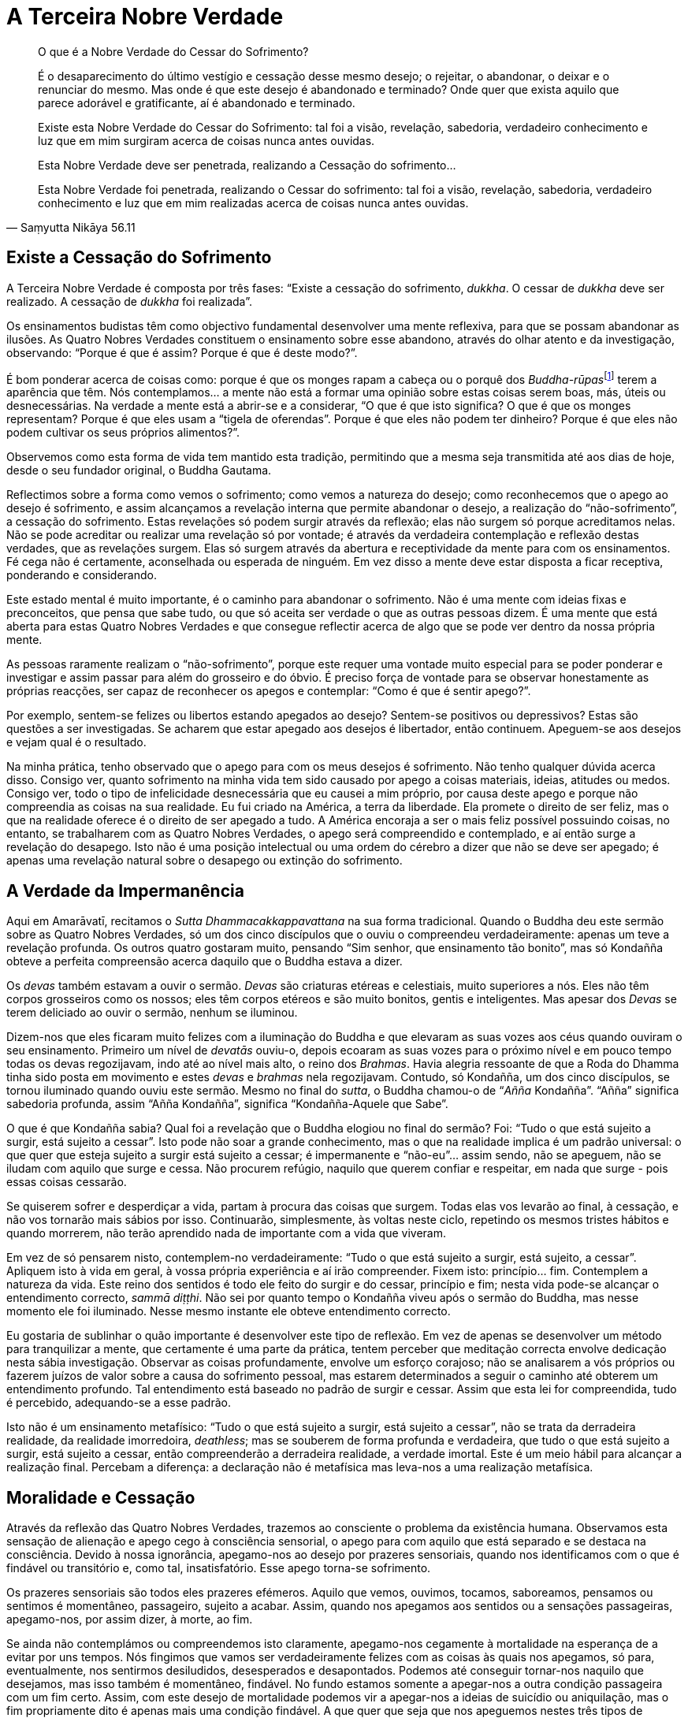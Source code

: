 = A Terceira Nobre Verdade

[quote, Saṃyutta Nikāya 56.11, role=quote]
____
O que é a Nobre Verdade do Cessar do Sofrimento?

É o desaparecimento do último vestígio e cessação desse mesmo desejo; o
rejeitar, o abandonar, o deixar e o renunciar do mesmo. Mas onde é que
este desejo é abandonado e terminado? Onde quer que exista aquilo que
parece adorável e gratificante, aí é abandonado e terminado.

Existe esta Nobre Verdade do Cessar do Sofrimento: tal foi a visão,
revelação, sabedoria, verdadeiro conhecimento e luz que em mim surgiram
acerca de coisas nunca antes ouvidas.

Esta Nobre Verdade deve ser penetrada, realizando a Cessação do
sofrimento…

Esta Nobre Verdade foi penetrada, realizando o Cessar do sofrimento: tal
foi a visão, revelação, sabedoria, verdadeiro conhecimento e luz que em
mim realizadas acerca de coisas nunca antes ouvidas.
____

== Existe a Cessação do Sofrimento

A Terceira Nobre Verdade é composta por três fases: “Existe a cessação
do sofrimento, _dukkha_. O cessar de _dukkha_ deve ser realizado. A
cessação de _dukkha_ foi realizada”.

Os ensinamentos budistas têm como objectivo fundamental desenvolver uma
mente reflexiva, para que se possam abandonar as ilusões. As Quatro
Nobres Verdades constituem o ensinamento sobre esse abandono, através do
olhar atento e da investigação, observando: “Porque é que é assim?
Porque é que é deste modo?”.

É bom ponderar acerca de coisas como: porque é que os monges rapam a
cabeça ou o porquê dos __Buddha-rūpas__footnote:[_Buddha-rūpa_: Corpo do
Buddha ou Bodhi.] terem a aparência que têm. Nós contemplamos… a mente
não está a formar uma opinião sobre estas coisas serem boas, más, úteis
ou desnecessárias. Na verdade a mente está a abrir-se e a considerar,
“O que é que isto significa? O que é que os monges representam? Porque
é que eles usam a “tigela de oferendas”. Porque é que eles não podem
ter dinheiro? Porque é que eles não podem cultivar os seus próprios
alimentos?”.

Observemos como esta forma de vida tem mantido esta tradição, permitindo
que a mesma seja transmitida até aos dias de hoje, desde o seu fundador
original, o Buddha Gautama.

Reflectimos sobre a forma como vemos o sofrimento; como vemos a natureza
do desejo; como reconhecemos que o apego ao desejo é sofrimento, e assim
alcançamos a revelação interna que permite abandonar o desejo, a
realização do “não-sofrimento”, a cessação do sofrimento. Estas
revelações só podem surgir através da reflexão; elas não surgem só
porque acreditamos nelas. Não se pode acreditar ou realizar uma
revelação só por vontade; é através da verdadeira contemplação e
reflexão destas verdades, que as revelações surgem. Elas só surgem
através da abertura e receptividade da mente para com os ensinamentos.
Fé cega não é certamente, aconselhada ou esperada de ninguém. Em vez
disso a mente deve estar disposta a ficar receptiva, ponderando e
considerando.

Este estado mental é muito importante, é o caminho para abandonar o
sofrimento. Não é uma mente com ideias fixas e preconceitos, que pensa
que sabe tudo, ou que só aceita ser verdade o que as outras pessoas
dizem. É uma mente que está aberta para estas Quatro Nobres Verdades e
que consegue reflectir acerca de algo que se pode ver dentro da nossa
própria mente.

As pessoas raramente realizam o “não-sofrimento”, porque este requer
uma vontade muito especial para se poder ponderar e investigar e assim
passar para além do grosseiro e do óbvio. É preciso força de vontade
para se observar honestamente as próprias reacções, ser capaz de
reconhecer os apegos e contemplar: “Como é que é sentir apego?”.

Por exemplo, sentem-se felizes ou libertos estando apegados ao desejo?
Sentem-se positivos ou depressivos? Estas são questões a ser
investigadas. Se acharem que estar apegado aos desejos é libertador,
então continuem. Apeguem-se aos desejos e vejam qual é o resultado.

Na minha prática, tenho observado que o apego para com os meus desejos é
sofrimento. Não tenho qualquer dúvida acerca disso. Consigo ver, quanto
sofrimento na minha vida tem sido causado por apego a coisas materiais,
ideias, atitudes ou medos. Consigo ver, todo o tipo de infelicidade
desnecessária que eu causei a mim próprio, por causa deste apego e
porque não compreendia as coisas na sua realidade. Eu fui criado na
América, a terra da liberdade. Ela promete o direito de ser feliz, mas o
que na realidade oferece é o direito de ser apegado a tudo. A América
encoraja a ser o mais feliz possível possuindo coisas, no entanto, se
trabalharem com as Quatro Nobres Verdades, o apego será compreendido e
contemplado, e aí então surge a revelação do desapego. Isto não é uma
posição intelectual ou uma ordem do cérebro a dizer que não se deve ser
apegado; é apenas uma revelação natural sobre o desapego ou extinção do
sofrimento.

== A Verdade da Impermanência

Aqui em Amarāvatī, recitamos o _Sutta Dhammacakkappavattana_ na sua
forma tradicional. Quando o Buddha deu este sermão sobre as Quatro
Nobres Verdades, só um dos cinco discípulos que o ouviu o compreendeu
verdadeiramente: apenas um teve a revelação profunda. Os outros quatro
gostaram muito, pensando “Sim senhor, que ensinamento tão bonito”, mas
só Kondañña obteve a perfeita compreensão acerca daquilo que o Buddha
estava a dizer.

Os _devas_ também estavam a ouvir o sermão. _Devas_ são criaturas
etéreas e celestiais, muito superiores a nós. Eles não têm corpos
grosseiros como os nossos; eles têm corpos etéreos e são muito bonitos,
gentis e inteligentes. Mas apesar dos _Devas_ se terem deliciado ao
ouvir o sermão, nenhum se iluminou.

Dizem-nos que eles ficaram muito felizes com a iluminação do Buddha e
que elevaram as suas vozes aos céus quando ouviram o seu ensinamento.
Primeiro um nível de _devatās_ ouviu-o, depois ecoaram as suas vozes
para o próximo nível e em pouco tempo todas os devas regozijavam, indo
até ao nível mais alto, o reino dos _Brahmas_. Havia alegria ressoante
de que a Roda do Dhamma tinha sido posta em movimento e estes _devas_ e
_brahmas_ nela regozijavam. Contudo, só Kondañña, um dos cinco
discípulos, se tornou iluminado quando ouviu este sermão. Mesmo no final
do _sutta_, o Buddha chamou-o de “__Añña__ Kondañña”. “Añña”
significa sabedoria profunda, assim “Añña Kondañña”, significa
“Kondañña-Aquele que Sabe”.

O que é que Kondañña sabia? Qual foi a revelação que o Buddha elogiou no
final do sermão? Foi: “Tudo o que está sujeito a surgir, está sujeito a
cessar”. Isto pode não soar a grande conhecimento, mas o que na
realidade implica é um padrão universal: o que quer que esteja sujeito a
surgir está sujeito a cessar; é impermanente e “não-eu”… assim sendo,
não se apeguem, não se iludam com aquilo que surge e cessa. Não procurem
refúgio, naquilo que querem confiar e respeitar, em nada que surge -
pois essas coisas cessarão.

Se quiserem sofrer e desperdiçar a vida, partam à procura das coisas que
surgem. Todas elas vos levarão ao final, à cessação, e não vos tornarão
mais sábios por isso. Continuarão, simplesmente, às voltas neste ciclo,
repetindo os mesmos tristes hábitos e quando morrerem, não terão
aprendido nada de importante com a vida que viveram.

Em vez de só pensarem nisto, contemplem-no verdadeiramente: “Tudo o que
está sujeito a surgir, está sujeito, a cessar”. Apliquem isto à vida em
geral, à vossa própria experiência e aí irão compreender. Fixem isto:
princípio… fim. Contemplem a natureza da vida. Este reino dos sentidos é
todo ele feito do surgir e do cessar, princípio e fim; nesta vida
pode-se alcançar o entendimento correcto, _sammā diṭṭhi_. Não sei por
quanto tempo o Kondañña viveu após o sermão do Buddha, mas nesse momento
ele foi iluminado. Nesse mesmo instante ele obteve entendimento
correcto.

Eu gostaria de sublinhar o quão importante é desenvolver este tipo de
reflexão. Em vez de apenas se desenvolver um método para tranquilizar a
mente, que certamente é uma parte da prática, tentem perceber que
meditação correcta envolve dedicação nesta sábia investigação. Observar
as coisas profundamente, envolve um esforço corajoso; não se analisarem
a vós próprios ou fazerem juízos de valor sobre a causa do sofrimento
pessoal, mas estarem determinados a seguir o caminho até obterem um
entendimento profundo. Tal entendimento está baseado no padrão de surgir
e cessar. Assim que esta lei for compreendida, tudo é percebido,
adequando-se a esse padrão.

Isto não é um ensinamento metafísico: “Tudo o que está sujeito a
surgir, está sujeito a cessar”, não se trata da derradeira realidade,
da realidade imorredoira, _deathless_; mas se souberem de forma profunda
e verdadeira, que tudo o que está sujeito a surgir, está sujeito a
cessar, então compreenderão a derradeira realidade, a verdade imortal.
Este é um meio hábil para alcançar a realização final. Percebam a
diferença: a declaração não é metafísica mas leva-nos a uma realização
metafísica.

== Moralidade e Cessação

Através da reflexão das Quatro Nobres Verdades, trazemos ao consciente o
problema da existência humana. Observamos esta sensação de alienação e
apego cego à consciência sensorial, o apego para com aquilo que está
separado e se destaca na consciência. Devido à nossa ignorância,
apegamo-nos ao desejo por prazeres sensoriais, quando nos identificamos
com o que é findável ou transitório e, como tal, insatisfatório. Esse
apego torna-se sofrimento.

Os prazeres sensoriais são todos eles prazeres efémeros. Aquilo que
vemos, ouvimos, tocamos, saboreamos, pensamos ou sentimos é momentâneo,
passageiro, sujeito a acabar. Assim, quando nos apegamos aos sentidos ou
a sensações passageiras, apegamo-nos, por assim dizer, à morte, ao fim.

Se ainda não contemplámos ou compreendemos isto claramente, apegamo-nos
cegamente à mortalidade na esperança de a evitar por uns tempos. Nós
fingimos que vamos ser verdadeiramente felizes com as coisas às quais
nos apegamos, só para, eventualmente, nos sentirmos desiludidos,
desesperados e desapontados. Podemos até conseguir tornar-nos naquilo
que desejamos, mas isso também é momentâneo, findável. No fundo estamos
somente a apegar-nos a outra condição passageira com um fim certo.
Assim, com este desejo de mortalidade podemos vir a apegar-nos a ideias
de suicídio ou aniquilação, mas o fim propriamente dito é apenas mais
uma condição findável. A que quer que seja que nos apeguemos nestes três
tipos de desejos, estamos a apegar-nos a algo passageiro e limitado, o
que significa virmos, eventualmente, a sentir desapontamento ou
desespero.

A morte da mente é desespero; a depressão é um tipo de experiência de
morte da mente. Tal como o corpo sofre uma morte física, a mente também
morre. Estados mentais e condições mentais morrem; chamamo-los de
desespero, tédio, depressão e angústia. Se estamos a sentir tédio,
desespero, angústia e mágoa, temos a tendência de procurar qualquer
outra condição (findável) que possa surgir para aliviar essa sensação.

Por exemplo, se alguém se sente desesperado ou entediado, pensa
“Preciso de uma fatia de bolo de chocolate”. E vai comprá-la! Por uns
breves momentos, deixa-se envolver no doce, delicioso, sabor a
chocolate. Nesse momento torna-se na doçura e delicioso sabor do
chocolate! Mas não consegue suster essa sensação por muito tempo. Engole
o último pedaço de bolo e o que é que resta? Tem de ir procurar outra
forma de alívio. Isto é o devir, “tornar-se” novamente em algo.

Estamos cegos, aprisionados neste processo de nos tornarmos algo, neste
plano sensorial. Mas conhecendo o desejo, sem julgar a beleza ou feiura
do plano sensorial, chegamos ao ponto de percebermos o desejo tal como
ele é. O conhecimento acontece. Nesse ponto, pondo de lado todos estes
desejos em vez de nos agarrarmos a eles, temos a experiência de
_nirodha_, o cessar do sofrimento. Isto é a Terceira Nobre Verdade que
temos de realizar por nós próprios. Contemplamos a cessação. Dizemos,
“Existe cessação”, e sabemos claramente quando algo cessou.

== Permitindo Que as Coisas Surjam

Antes de se poder deixar as coisas, há que admiti-las plenamente na
consciência. Na meditação, o nosso objectivo é habilmente permitir que o
subconsciente se manifeste no consciente. Permitimo-nos ser conscientes
de todo o desespero, medo, angústia, recalques e irritações. Existe a
tendência para as pessoas se apegarem a grandes ideais mentais, podendo
desapontar-se verdadeiramente com eles próprios, porque por vezes sentem
que não são tão bons como deveriam de ser, ou que não se deveriam zangar
– todos aqueles “devemos” e “não devemos”. Então, criam o desejo de
se verem livres das coisas más e este desejo tem uma qualidade virtuosa.
Parece certo, verem-se livres dos maus pensamentos, raiva e ciúme,
porque uma pessoa boa “não devia de ser assim” e, dessa forma gera-se
a culpa.

Ao reflectirmos sobre isto, tomamos consciência do desejo de nos
tornarmos neste ideal e o desejo de nos libertarmos destas coisas
maléficas. Desta forma conseguimos libertar-nos e em vez de nos
tornarmos na pessoa perfeita, abandonamos esse desejo. O que fica é a
mente pura. Não há qualquer necessidade de sermos a pessoa perfeita,
porque na mente pura é onde as pessoas perfeitas surgem e cessam.

A cessação é fácil de compreender a nível intelectual, mas realizá-la
pode ser bastante difícil, pois implica aguentar aquilo que pensamos não
conseguir aguentar. Por exemplo, quando eu comecei a meditar, pensava
que a meditação me tornaria mais bondoso e mais feliz, estava à espera
de sentir estados mentais maravilhosos, mas durante os primeiros dois
meses, nunca senti tanto ódio e raiva na minha vida. Pensei “isto é
terrível, a meditação tornou-me pior”, mas então observei porque razão
surgiu tanto ódio e tanta aversão e compreendi que grande parte da minha
vida tinha sido uma tentativa de fugir a tudo isso. Era um leitor
compulsivo e para onde quer que fosse tinha de levar livros comigo.
Sempre que o medo ou a aversão surgiam, pegava num livro para ler, ou
fumava um cigarro, ou comia um “__snack__”. A imagem que tinha de mim
próprio era de uma pessoa bondosa que não odiava os outros, e assim
qualquer indício de aversão ou ódio eram reprimidos.

Esta foi a razão porque durante os primeiros meses como monge, estava
tão desesperado para que isto desaparecesse. Tentava procurar algo para
me distrair, porque com a meditação tinha começado a relembrar todas as
coisas que deliberadamente tentei esquecer. Memórias de infância e
adolescência surgiam constantemente na minha mente, e nesse ponto, a
raiva e o ódio tornaram-se tão conscientes, que pareciam ser maiores que
eu. Mas algo em mim começou a reconhecer que tinha de suportar tudo isto
e assim o fiz. Todo o ódio e raiva que tinham sido suprimidos durante
trinta anos de vida vieram em força, mas através da meditação
extinguiram-se e desapareceram. Foi um processo de purificação.

Para permitirmos que este processo de cessação se dê, temos de estar
dispostos a sofrer. É por essa razão que eu reforço a importância de se
ser paciente. Temos de abrir as nossas mentes ao sofrimento porque é no
acolher do sofrimento que o mesmo cessa. Quando sentimos que estamos a
sofrer, física ou mentalmente, temos de ir ao encontro desse sofrimento.
Abrimo-nos para ele completamente, damos-lhe as boas vindas e
concentramo-nos nele, permitindo-o ser aquilo que é. Isso significa que
temos de ser pacientes e aguentar as condições menos agradáveis, em vez
de fugirmos, temos de aguentar o tédio, o desespero, a dúvida e o medo
para podermos compreender que os mesmos cessam.

Enquanto não permitirmos que as coisas cessem, continuamos a criar novo
_kamma_ que só ajuda a fortalecer os nossos hábitos. Quando algo surge,
agarramo-lo e insistimos nisso, o que torna tudo ainda mais complicado e
assim, repetimos e tornamos a repetir o mesmo padrão durante a nossa
vida - não podemos continuar a seguir os nossos desejos e medos
esperando algum dia realizar a paz. Observamos o medo e o desejo para
que estes deixem de nos iludir: temos de conhecer aquilo que nos ilude
antes que nos possamos libertar. Desejo e medo devem ser reconhecidos
como impermanentes, insatisfatórios e como “não-eu”. Eles são
observados e compreendidos para que o sofrimento se possa extinguir.

É importante aqui diferenciar entre cessação, o fim natural de qualquer
condição que tenha surgido, e aniquilação, o desejo (que surge na mente)
de nos vermos livres de algo. Daí a cessação não ser desejo! Não é algo
que criamos na mente, mas sim o fim daquilo que começou, a morte daquilo
que nasceu. Daí a cessação não ser um eu, não se manifesta a partir do
ponto em que “Eu tenho de me ver livre destas coisas”, mas somente
quando permitimos que aquilo que surgiu cesse. Para conseguir isso, o
desejo tem de ser abandonado - deixa-o ir. Isto não significa rejeitar
ou deitar fora, mas sim largá-lo.

Então, quando ele cessar temos a experiência de _nirodha_, cessação,
vazio, desapego. _Nirodha_ é outra palavra para Nibbāna. Quando se abre
mão de algo e se permite que ele cesse, tudo o que resta é paz.

Podemos viver essa paz através da própria meditação, quando na nossa
mente deixarmos o desejo terminar: aquilo que resta é muito sereno. Isso
é paz verdadeira, _deathless_ (sem-morte). Quando conhecemos isso, tal
como é verdadeiramente, realizamos _nirodha sacca_, a Verdade da
Cessação, na qual deixa de existir o eu, mas, ainda existe vigilância e
claridade. O verdadeiro significado da felicidade é essa serenidade,
consciência transcendente.

Se não permitirmos a cessação, então a tendência é para operarmos a
partir das suposições que fazemos acerca de nós mesmos, sem sequer
sabermos o que estamos a fazer. Às vezes, só quando começamos a meditar
é que nos apercebemos o quanto o medo e a falta de confiança que
sentimos, na nossa vida, provêm das experiências da nossa infância.
Lembro-me de quando era miúdo ter um grande amigo que um dia se voltou
contra mim e me rejeitou. Durante meses andei desesperado e isto deixou
uma marca indelével na minha mente. Então, realizei através da
meditação, o quanto um pequeno incidente como esse, veio a afectar as
minhas futuras relações com os outros. Sempre tive um medo tremendo da
rejeição. Nunca tinha pensado nisso até essa memória continuar a surgir
no meu consciente durante a meditação. A mente racional sabe que é
ridículo continuar a pensar nas tragédias de infância mas, se as mesmas
continuam a surgir no consciente, quando se chega à meia-idade, talvez
estejam a querer dizer algo sobre os conceitos que formamos quando
crianças.

Quando na meditação surgem memórias ou medos obsessivos, em vez de se
sentirem frustrados ou irritados, vejam-nos como algo a ser aceite no
consciente para desta forma, os poderem libertar. Podem organizar a vida
de modo a nunca terem de olhar para estas coisas; assim as
possibilidades de surgirem tornam-se mínimas. Podem dedicar-se a muitas
causas importantes e manterem-se sempre ocupados; assim, estas
ansiedades e medos sem nome nunca se tornarão em algo consciente, mas o
que é que acontece quando pararem e deixarem de controlar? O desejo ou
obsessão mudam, movem-se na direcção da cessação. Eles findam e então
adquire-se a sabedoria de que existe a cessação do desejo. Assim, em
conclusão, a terceira fase da Terceira Nobre Verdade é: a cessação foi
realizada.

== Realização

Isto é para ser realizado. Disse o Buddha enfaticamente: «Isto é uma
Verdade a ser realizada aqui e agora». Não precisamos de esperar até
morrer para descobrir se tudo isto é verdade - este ensinamento é
destinado a todos os seres humanos. Cabe a cada um de nós realizá-lo. Eu
posso explicar e encorajar-vos a praticar mas não posso fazer com que o
realizem!

Não pensem nele como algo remoto e para além das vossas possibilidades.
Quando falamos sobre Dhamma ou Verdade, dizemos que está aqui e agora,
algo que podemos observar por nós próprios. Podemos inclinar-nos para a
Verdade. Podemos prestar atenção à forma como as coisas são, aqui e
agora, neste momento e neste lugar. Isso é estar consciente, estar
alerta e focar a atenção na forma como as coisas são. Com esta
consciência, investigamos o sentido do eu, esta sensação de mim e
daquilo que é meu: o meu corpo, os meus sentimentos, as minhas memórias,
os meus pensamentos, as minhas opiniões, a minha casa, o meu carro e por
aí fora.

A minha tendência era ser depreciativo de mim próprio, por exemplo com o
pensamento “Eu sou Sumedho”, pensava em termos negativos acerca de mim
mesmo “Eu não presto”. Mas atenção, onde é que isso surge e onde é que
cessa?… ou, “Eu sou muito melhor que vós, sou muito mais avançado. Há
bastante tempo que vivo a Vida Santa, por isso, devo ser melhor que
qualquer um de vós!”. De onde é que isto surge e onde é que cessa?

Quando houver arrogância, presunção ou depreciação própria, o que quer
que seja, examine-se e escute-se o que vai dentro de cada um “Eu
sou…”. Estejam atentos e conscientes do espaço antes de pensarem,
depois pensem no espaço e reparem no que se segue. Mantenham a vossa
atenção no vazio no final do pensamento e, vejam por quanto tempo
conseguem manter a atenção. Vejam se conseguem ouvir um tipo de som na
mente, o som do silêncio, o som primordial. Quando concentrarem a
atenção nisso podem reflectir: “Existe alguma sensação de eu?” e verão
que quando estão realmente vazios, quando só existe clareza, vigilância
e consciência, não existe nenhum eu. Não existe a sensação de mim ou
meu, e assim vou para esse estado de vazio e contemplo o Dhamma. Penso
“Isto é como deve ser. Este corpo aqui presente é desta forma”. Eu
posso dar-lhe um nome ou não, mas neste preciso momento, é simplesmente
assim; não é Sumedho!

No vazio não existe nenhum monge budista. Monge budista é simplesmente
uma convenção apropriada ao espaço e ao tempo. Quando as pessoas vos
elogiam dizendo, “Que maravilhoso”, podem interpretá-lo como alguém a
oferecer um elogio sem terem necessariamente de o tomar pessoalmente.
Pois sabem que não existe nenhum monge budista; mas só o que é. É
claramente assim. Se eu quiser que Amarāvatī seja um grande sucesso e se
isso acontecer, eu fico feliz. Mas se falhar, se ninguém se mostrar
interessado e não pudermos pagar a conta da electricidade e, se tudo se
desmoronar - falhanço! Na realidade não existe nenhum Amarāvatī. A ideia
da pessoa que é um monge budista ou o lugar chamado Amarāvatī são apenas
convenções e não a derradeira realidade. Neste preciso momento é
simplesmente assim, tal como deveria ser. Quando vemos tal lugar como
realmente é, não o carregamos aos ombros, pois percebemos que não existe
pessoa alguma para se envolver nesse processo. Quer ele seja bem
sucedido ou falhe, deixa de ter importância.

No vazio, as coisas são apenas aquilo que são. Quando estamos desta
forma conscientes, não significa que somos indiferentes ao sucesso ou ao
fracasso e que não nos preocupamos em fazer coisa alguma. Podemos
aplicar-nos, sabemos o que podemos, sabemos o que deve ser feito e
podemos fazê-lo da forma correcta. Aí tudo se torna Dhamma, tal como é.
Fazemos as coisas porque é aquilo que é correcto fazer neste momento, e
neste lugar, em vez de ser por ambição pessoal ou medo de fracasso.

O caminho para a cessação do sofrimento é o caminho da perfeição.
Perfeição pode ser uma palavra muito intimidante porque nos sentimos
muito imperfeitos. Como personalidades questionamo-nos como podemos
sequer atrever-nos a considerar a possibilidade de sermos perfeitos. A
perfeição humana é algo acerca do qual ninguém fala; não parece ser
sequer possível pensar na perfeição em termos de se ser humano. Mas um
_Arahant_ é nada mais nada menos do que um ser humano que aperfeiçoou a
própria vida. Alguém que aprendeu tudo o que há para aprender através da
lei básica “Tudo o que está sujeito a surgir, está sujeito a cessar”.
Um _Arahant_ não necessita de saber tudo acerca de tudo, só é necessário
saber e compreender plenamente esta lei.

Usamos a sabedoria do Buddha para contemplar o Dhamma, a forma como as
coisas são. Tomamos como refúgio o Sangha, naquilo que faz bem e no que
se abstém de fazer mal. Sangha não é um grupo de personalidades
individuais ou de diferentes carácteres, é uma comunidade. A noção de
ser um indivíduo ou um homem ou uma mulher deixa de ser algo importante
para nós. Esta noção de Sangha é realizada como refúgio. Ainda que as
manifestações sejam todas individuais, a nossa realização é a mesma –
existe uma unidade. Com este despertar, estado de alerta e desapego,
realizamos a cessação e permanecemos no vazio no qual todos nos
fundimos. Assim, não existe nenhum indivíduo, as pessoas podem surgir e
cessar no vazio, mas não existe nenhuma pessoa, somente claridade,
plenitude, serenidade e pureza.
